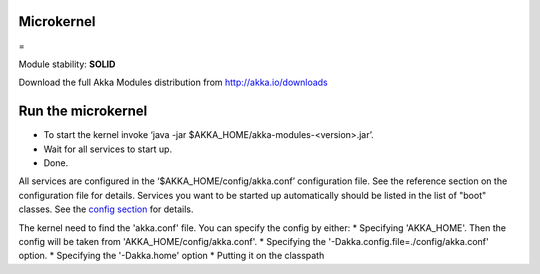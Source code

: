 Microkernel
===========

=

Module stability: **SOLID**

Download the full Akka Modules distribution from `http://akka.io/downloads <http://akka.io/downloads>`_

Run the microkernel
===================

* To start the kernel invoke ‘java -jar $AKKA_HOME/akka-modules-<version>.jar’.
* Wait for all services to start up.
* Done.

All services are configured in the ‘$AKKA_HOME/config/akka.conf’ configuration file. See the reference section on the configuration file for details.
Services you want to be started up automatically should be listed in the list of "boot" classes. See the `config section <configuration>`_ for details.

The kernel need to find the 'akka.conf' file. You can specify the config by either:
* Specifying 'AKKA_HOME'. Then the config will be taken from 'AKKA_HOME/config/akka.conf'.
* Specifying the '-Dakka.config.file=./config/akka.conf' option.
* Specifying the '-Dakka.home' option
* Putting it on the classpath
